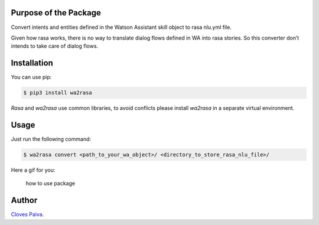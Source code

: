 Purpose of the Package
======================

Convert intents and entities defined in the Watson Assistant skill
object to rasa nlu.yml file.

Given how rasa works, there is no way to translate dialog flows defined
in WA into rasa stories. So this converter don’t intends to take care of
dialog flows.

Installation
============

You can use pip:

.. code:: bash

   $ pip3 install wa2rasa

*Rasa* and *wa2rasa* use common libraries, to avoid conflicts please
install *wa2rasa* in a separate virtual environment.

Usage
=====

Just run the following command:

.. code:: bash

   $ wa2rasa convert <path_to_your_wa_object>/ <directory_to_store_rasa_nlu_file>/

Here a gif for you:

.. figure:: https://media.giphy.com/media/zQxXPs9HhNJHZBI1Iy/giphy.gif
   :alt: how to use package

   how to use package

Author
======

`Cloves Paiva <https://www.linkedin.com/in/cloves-paiva-02b449124/>`__.
